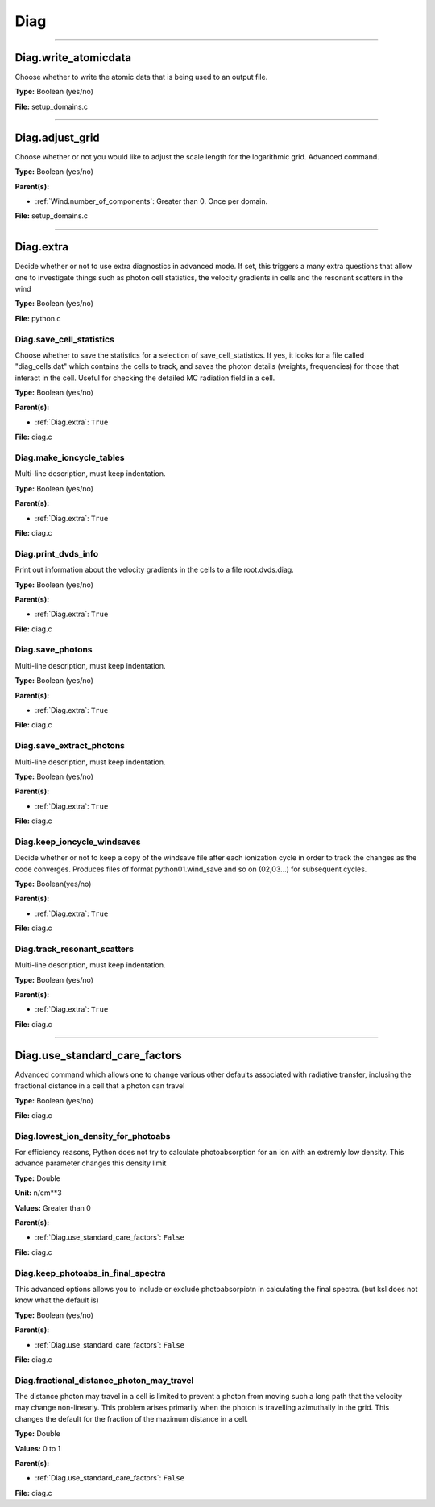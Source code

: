 
====
Diag
====

----------------------------------------

Diag.write_atomicdata
=====================
Choose whether to write the atomic data that is being used to
an output file.

**Type:** Boolean (yes/no)

**File:** setup_domains.c


----------------------------------------

Diag.adjust_grid
================
Choose whether or not you would like to adjust the scale length
for the logarithmic grid. Advanced command.

**Type:** Boolean (yes/no)

**Parent(s):**

* :ref:`Wind.number_of_components`: Greater than 0. Once per domain.


**File:** setup_domains.c


----------------------------------------

Diag.extra
==========
Decide whether or not to use extra diagnostics in advanced mode.
If set, this triggers a many extra questions that allow one to investigate
things such as photon cell statistics, the velocity gradients in cells and
the resonant scatters in the wind

**Type:** Boolean (yes/no)

**File:** python.c


Diag.save_cell_statistics
-------------------------
Choose whether to save the statistics for a selection of save_cell_statistics.
If yes, it looks for a file called "diag_cells.dat" which contains the cells to track,
and saves the photon details (weights, frequencies) for those that interact in
the cell. Useful for checking the detailed MC radiation field in a cell.

**Type:** Boolean (yes/no)

**Parent(s):**

* :ref:`Diag.extra`: ``True``


**File:** diag.c


Diag.make_ioncycle_tables
-------------------------
Multi-line description, must keep indentation.

**Type:** Boolean (yes/no)

**Parent(s):**

* :ref:`Diag.extra`: ``True``


**File:** diag.c


Diag.print_dvds_info
--------------------
Print out information about the velocity gradients in the
cells to a file root.dvds.diag.

**Type:** Boolean (yes/no)

**Parent(s):**

* :ref:`Diag.extra`: ``True``


**File:** diag.c


Diag.save_photons
-----------------
Multi-line description, must keep indentation.

**Type:** Boolean (yes/no)

**Parent(s):**

* :ref:`Diag.extra`: ``True``


**File:** diag.c


Diag.save_extract_photons
-------------------------
Multi-line description, must keep indentation.

**Type:** Boolean (yes/no)

**Parent(s):**

* :ref:`Diag.extra`: ``True``


**File:** diag.c


Diag.keep_ioncycle_windsaves
----------------------------
Decide whether or not to keep a copy of the windsave file after
each ionization cycle in order to track the changes as the
code converges. Produces files of format python01.wind_save and so
on (02,03...) for subsequent cycles.

**Type:** Boolean(yes/no)

**Parent(s):**

* :ref:`Diag.extra`: ``True``


**File:** diag.c


Diag.track_resonant_scatters
----------------------------
Multi-line description, must keep indentation.

**Type:** Boolean (yes/no)

**Parent(s):**

* :ref:`Diag.extra`: ``True``


**File:** diag.c


----------------------------------------

Diag.use_standard_care_factors
==============================
Advanced command which allows one to change
various other defaults associated with
radiative transfer, inclusing the fractional distance
in a cell that a photon can travel

**Type:** Boolean (yes/no)

**File:** diag.c


Diag.lowest_ion_density_for_photoabs
------------------------------------
For efficiency reasons, Python does not try to calculate photoabsorption
for an ion with an extremly low density.  This advance parameter changes
this density limit

**Type:** Double

**Unit:** n/cm**3

**Values:** Greater than 0

**Parent(s):**

* :ref:`Diag.use_standard_care_factors`: ``False``


**File:** diag.c


Diag.keep_photoabs_in_final_spectra
-----------------------------------
This advanced options allows you to include or exclude photoabsorpiotn
in calculating the final spectra.  (but ksl does not know what the
default is)

**Type:** Boolean (yes/no)

**Parent(s):**

* :ref:`Diag.use_standard_care_factors`: ``False``


**File:** diag.c


Diag.fractional_distance_photon_may_travel
------------------------------------------
The distance photon may travel in a cell is limited to prevent a photon
from moving such a long path that the velocity may change non-linearly.
This problem arises primarily when the photon is travelling azimuthally
in the grid.  This changes the default for the fraction of the maximum
distance in a cell.

**Type:** Double

**Values:** 0 to 1

**Parent(s):**

* :ref:`Diag.use_standard_care_factors`: ``False``


**File:** diag.c


